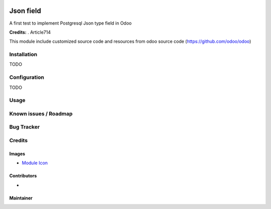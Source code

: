 .. image:: https://img.shields.io/badge/licence-LGPL--3-blue.svg
   :target: http://www.gnu.org/licenses/Lgpl-3.0-standalone.html
   :alt: License: LGPL-3

===========================================
Json field
===========================================

A first test to implement Postgresql Json type field in Odoo


**Credits:** .
Article714

This module include customized source code and resources from odoo
source code (https://github.com/odoo/odoo)


Installation
============

TODO

Configuration
=============

TODO

Usage
=====


Known issues / Roadmap
======================

Bug Tracker
===========

Credits
=======

Images
------

* `Module Icon <https://article714.org/branding/>`_

Contributors
------------

*

Maintainer
----------
